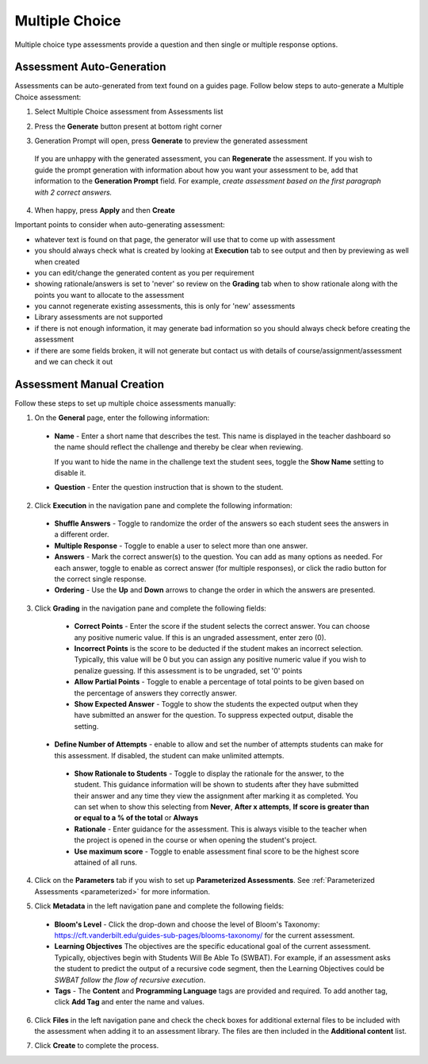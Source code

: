 .. meta::
   :description: Multiple choice type assessments provide a question and then single or multiple response options.
   
.. _multiple-choice:

Multiple Choice
===============
Multiple choice type assessments provide a question and then single or multiple response options. 

Assessment Auto-Generation
++++++++++++++++++++++++++

Assessments can be auto-generated from text found on a guides page. Follow below steps to auto-generate a Multiple Choice assessment:

1. Select Multiple Choice assessment from Assessments list 

2. Press the **Generate** button present at bottom right corner 

   .. image:: /img/guides/generate-assessment-button.png
      :alt: Generate assessment button

3. Generation Prompt will open, press **Generate** to preview the generated assessment

   .. image:: /img/guides/assessment-generation-prompt.png
      :alt: Assessment Generation Prompt

 If you are unhappy with the generated assessment, you can **Regenerate** the assessment. If you wish to guide the prompt generation with information about how you want your assessment to be, add that information to the **Generation Prompt** field. For example, *create assessment based on the first paragraph with 2 correct answers.*

4. When happy, press **Apply** and then **Create**


Important points to consider when auto-generating assessment:

- whatever text is found on that page, the generator will use that to come up with assessment
- you should always check what is created by looking at **Execution** tab to see output and then by previewing as well when created
- you can edit/change the generated content as you per requirement
- showing rationale/answers is set to 'never' so review on the **Grading** tab when to show rationale along with the points you want to allocate to the assessment
- you cannot regenerate existing assessments, this is only for 'new' assessments
- Library assessments are not supported
- if there is not enough information, it may generate bad information so you should always check before creating the assessment
- if there are some fields broken, it will not generate but contact us with details of course/assignment/assessment and we can check it out

Assessment Manual Creation
++++++++++++++++++++++++++

Follow these steps to set up multiple choice assessments manually:

1. On the **General** page, enter the following information:

   .. image:: /img/guides/assessment_mc_general.png
      :alt: General

  - **Name** - Enter a short name that describes the test. This name is displayed in the teacher dashboard so the name should reflect the challenge and thereby be clear when reviewing.

    If you want to hide the name in the challenge text the student sees, toggle the **Show Name** setting to disable it.
   
  - **Question** - Enter the question instruction that is shown to the student.

2. Click **Execution** in the navigation pane and complete the following information:

   .. image:: /img/guides/assessment_mc_exec.png
      :alt: Execution

  - **Shuffle Answers** - Toggle to randomize the order of the answers so each student sees the answers in a different order.
  - **Multiple Response** - Toggle to enable a user to select more than one answer. 
  - **Answers** - Mark the correct answer(s) to the question. You can add as many options as needed. For each answer, toggle to enable as correct answer (for multiple responses), or click the radio button for the correct single response.
  - **Ordering** - Use the **Up** and **Down** arrows to change the order in which the answers are presented.

3. Click **Grading** in the navigation pane and complete the following fields:

   .. image:: /img/guides/assessment_mc_grading.png
      :alt: Grading

  - **Correct Points** - Enter the score if the student selects the correct answer. You can choose any positive numeric value. If this is an ungraded assessment, enter zero (0).

  - **Incorrect Points** is the score to be deducted if the student makes an incorrect selection. Typically, this value will be 0 but you can assign any positive numeric value if you wish to penalize guessing. If this assessment is to be ungraded, set '0' points

  - **Allow Partial Points** - Toggle to enable a percentage of total points to be given based on the percentage of answers they correctly answer.

  - **Show Expected Answer** - Toggle to show the students the expected output when they have submitted an answer for the question. To suppress expected output, disable the setting. 
  
 - **Define Number of Attempts** - enable to allow and set the number of attempts students can make for this assessment. If disabled, the student can make unlimited attempts.
 
  - **Show Rationale to Students** - Toggle to display the rationale for the answer, to the student. This guidance information will be shown to students after they have submitted their answer and any time they view the assignment after marking it as completed. You can set when to show this selecting from **Never**, **After x attempts**, **If score is greater than or equal to a % of the total** or **Always**

  - **Rationale** - Enter guidance for the assessment. This is always visible to the teacher when the project is opened in the course or when opening the student's project. 
  - **Use maximum score** - Toggle to enable assessment final score to be the highest score attained of all runs. 

4. Click on the **Parameters** tab if you wish to set up **Parameterized Assessments**. See :ref:`Parameterized Assessments <parameterized>` for more information.

5. Click **Metadata** in the left navigation pane and complete the following fields:

   .. image:: /img/guides/assessment_metadata.png
      :alt: Metadata

  - **Bloom's Level** - Click the drop-down and choose the level of Bloom's Taxonomy: https://cft.vanderbilt.edu/guides-sub-pages/blooms-taxonomy/ for the current assessment.
  - **Learning Objectives** The objectives are the specific educational goal of the current assessment. Typically, objectives begin with Students Will Be Able To (SWBAT). For example, if an assessment asks the student to predict the output of a recursive code segment, then the Learning Objectives could be *SWBAT follow the flow of recursive execution*.
  - **Tags** - The **Content** and **Programming Language** tags are provided and required. To add another tag, click **Add Tag** and enter the name and values.

6. Click **Files** in the left navigation pane and check the check boxes for additional external files to be included with the assessment when adding it to an assessment library. The files are then included in the **Additional content** list.

   .. image:: /img/guides/assessment_files.png
      :alt: Files

7. Click **Create** to complete the process.

